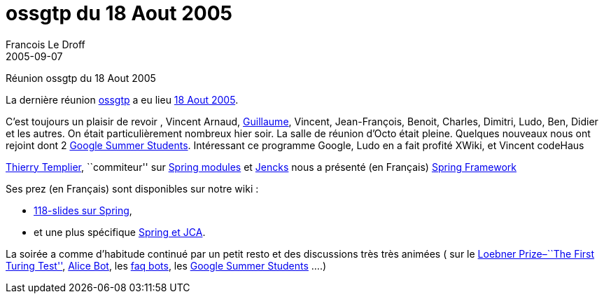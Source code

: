 =  ossgtp du 18 Aout 2005
Francois Le Droff
2005-09-07
:jbake-type: post
:jbake-tags:  Open source 
:jbake-status: published
:source-highlighter: prettify

Réunion ossgtp du 18 Aout 2005

La dernière réunion http://ossgtp.xwiki.org[ossgtp] a eu lieu http://ossgtp.xwiki.org/xwiki/bin/view/Main/18Aout2005[18 Aout 2005].

C’est toujours un plaisir de revoir , Vincent Arnaud, http://glaforge.free.fr/weblog/index.php?itemid=139[Guillaume], Vincent, Jean-François, Benoit, Charles, Dimitri, Ludo, Ben, Didier et les autres. On était particulièrement nombreux hier soir. La salle de réunion d’Octo était pleine. Quelques nouveaux nous ont rejoint dont 2 http://code.google.com/summerofcode.html[Google Summer Students]. Intéressant ce programme Google, Ludo en a fait profité XWiki, et Vincent codeHaus

http://templth.blogspot.com/[Thierry Templier], ``commiteur'' sur https://springmodules.dev.java.net/[Spring modules] et http://jencks.org[Jencks] nous a présenté (en Français) http://www.springframework.org[Spring Framework]

Ses prez (en Français) sont disponibles sur notre wiki :

* http://ossgtp.xwiki.org/xwiki/bin/download/Main/18Aout2005/PRES+SPRING+OSSGTP.PPT[118-slides sur Spring],
* et une plus spécifique http://ossgtp.xwiki.org/xwiki/bin/download/Main/18Aout2005/PRES+SPRING+JCA+OSSGTP.PPT[Spring et JCA].

La soirée a comme d’habitude continué par un petit resto et des discussions très très animées ( sur le http://www.loebner.net/Prizef/loebner-prize.html[Loebner Prize–``The First Turing Test''], http://www.alicebot.org/[Alice Bot], les http://blogs.codehaus.org/people/vmassol/archives/000670_faq_bots.html[faq bots], les http://code.google.com/summerofcode.html[Google Summer Students] ….)
